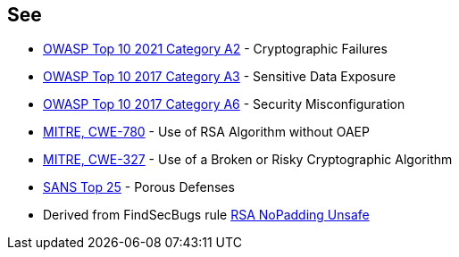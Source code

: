 == See

* https://owasp.org/Top10/A02_2021-Cryptographic_Failures/[OWASP Top 10 2021 Category A2] - Cryptographic Failures
* https://www.owasp.org/index.php/Top_10-2017_A3-Sensitive_Data_Exposure[OWASP Top 10 2017 Category A3] - Sensitive Data Exposure
* https://www.owasp.org/index.php/Top_10-2017_A6-Security_Misconfiguration[OWASP Top 10 2017 Category A6] - Security Misconfiguration
* https://cwe.mitre.org/data/definitions/780.html[MITRE, CWE-780] - Use of RSA Algorithm without OAEP
* https://cwe.mitre.org/data/definitions/327.html[MITRE, CWE-327] - Use of a Broken or Risky Cryptographic Algorithm
* https://www.sans.org/top25-software-errors/#cat3[SANS Top 25] - Porous Defenses
* Derived from FindSecBugs rule https://h3xstream.github.io/find-sec-bugs/bugs.htm#RSA_NO_PADDING[RSA NoPadding Unsafe]